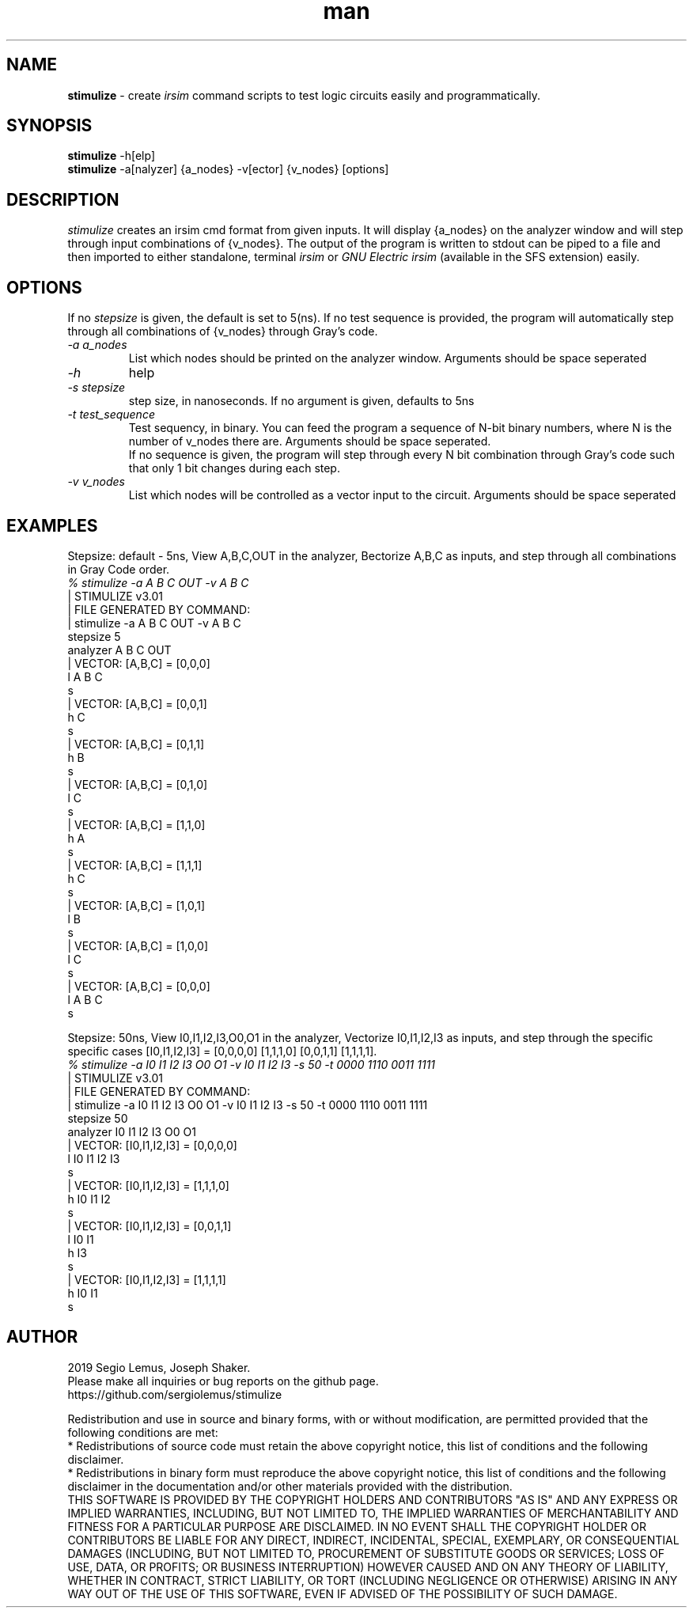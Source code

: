 .\" Manpage for stimulize.
.\" Create a git pull request at https://github.com/sergiolemus/stimulize 
.TH man 1 "28 March 2019" "1.0" "STIMULIZE User Manual"
.SH NAME
.B stimulize 
\- create 
.I irsim 
command scripts to test logic circuits easily and programmatically.

.SH SYNOPSIS
.B stimulize 
-h[elp]
.br
.B stimulize
-a[nalyzer] {a_nodes} -v[ector] {v_nodes} [options]

.SH DESCRIPTION
.I stimulize
creates an irsim cmd format from given inputs. It will display {a_nodes} on the analyzer window
and will step through input combinations of {v_nodes}. The output of the program is written
to stdout can be piped to a file and then imported to either standalone, terminal
.I irsim
or 
.I GNU Electric irsim 
(available in the SFS extension) easily.

.SH OPTIONS
If no 
.I stepsize 
is given, the default is set to 5(ns). If no test sequence is provided, the program will
automatically step through all combinations of {v_nodes} through Gray's code.
.br
.PP
.TP
.IR \-a " " a_nodes
List which nodes should be printed on the analyzer window. Arguments should be space seperated
.TP
.IR \-h
help
.TP
.IR \-s " " stepsize
step size, in nanoseconds. If no argument is given, defaults to 5ns
.TP
.IR \-t " " test_sequence
Test sequency, in binary. You can feed the program a sequence of N-bit binary numbers, where
N is the number of v_nodes there are. Arguments should be space seperated. 
.br
If no sequence is given, the program will step through every N bit combination through Gray's code
such that only 1 bit changes during each step.
.TP
.IR \-v " " v_nodes
List which nodes will be controlled as a vector input to the circuit. Arguments should be space seperated

.SH EXAMPLES
.PP
.br
Stepsize: default - 5ns, View A,B,C,OUT in the analyzer, Bectorize A,B,C as inputs, and step through all combinations in
Gray Code order.
.br
\fI% stimulize \-a A B C OUT \-v A B C\fR
.br
| STIMULIZE v3.01
.br
| FILE GENERATED BY COMMAND:
.br
| stimulize -a A B C OUT -v A B C 
.br
stepsize 5
.br
analyzer A B C OUT 
.br
| VECTOR: [A,B,C] = [0,0,0]
.br
l A B C
.br
s
.br
| VECTOR: [A,B,C] = [0,0,1]
.br
h C 
.br
s
.br
| VECTOR: [A,B,C] = [0,1,1]
.br
h B 
.br
s
.br
| VECTOR: [A,B,C] = [0,1,0]
.br
l C 
.br
s
.br
| VECTOR: [A,B,C] = [1,1,0]
.br
h A 
.br
s
.br
| VECTOR: [A,B,C] = [1,1,1]
.br
h C 
.br
s
.br
| VECTOR: [A,B,C] = [1,0,1]
.br
l B 
.br
s
.br
| VECTOR: [A,B,C] = [1,0,0]
.br
l C 
.br
s
.br
| VECTOR: [A,B,C] = [0,0,0]
.br
l A B C 
.br
s
.PP
Stepsize: 50ns, View I0,I1,I2,I3,O0,O1 in the analyzer, Vectorize I0,I1,I2,I3 as inputs, and step through
the specific specific cases [I0,I1,I2,I3] = [0,0,0,0] [1,1,1,0] [0,0,1,1] [1,1,1,1].
.br
\fI% stimulize \-a I0 I1 I2 I3 O0 O1 \-v I0 I1 I2 I3 -s 50 -t 0000 1110 0011 1111\fR
.br
| STIMULIZE v3.01
.br
| FILE GENERATED BY COMMAND:
.br
| stimulize -a I0 I1 I2 I3 O0 O1 -v I0 I1 I2 I3 -s 50 -t 0000 1110 0011 1111 
.br
stepsize 50
.br
analyzer I0 I1 I2 I3 O0 O1 
.br
| VECTOR: [I0,I1,I2,I3] = [0,0,0,0]
.br
l I0 I1 I2 I3 
.br
s
.br
| VECTOR: [I0,I1,I2,I3] = [1,1,1,0]
.br
h I0 I1 I2 
.br
s
.br
| VECTOR: [I0,I1,I2,I3] = [0,0,1,1]
.br
l I0 I1 
.br
h I3 
.br
s
.br
| VECTOR: [I0,I1,I2,I3] = [1,1,1,1]
.br
h I0 I1 
.br
s

.SH AUTHOR
2019 Segio Lemus, Joseph Shaker.
.br
Please make all inquiries or bug reports on the github page.
.br
https://github.com/sergiolemus/stimulize
.PP
Redistribution and use in source and binary forms, with or without
modification, are permitted provided that the following conditions are met:
.br
* Redistributions of source code must retain the above copyright notice, this
list of conditions and the following disclaimer.
.br
* Redistributions in binary form must reproduce the above copyright notice,
this list of conditions and the following disclaimer in the documentation
and/or other materials provided with the distribution.
.br
THIS SOFTWARE IS PROVIDED BY THE COPYRIGHT HOLDERS AND CONTRIBUTORS "AS IS"
AND ANY EXPRESS OR IMPLIED WARRANTIES, INCLUDING, BUT NOT LIMITED TO, THE
IMPLIED WARRANTIES OF MERCHANTABILITY AND FITNESS FOR A PARTICULAR PURPOSE ARE
DISCLAIMED. IN NO EVENT SHALL THE COPYRIGHT HOLDER OR CONTRIBUTORS BE LIABLE
FOR ANY DIRECT, INDIRECT, INCIDENTAL, SPECIAL, EXEMPLARY, OR CONSEQUENTIAL
DAMAGES (INCLUDING, BUT NOT LIMITED TO, PROCUREMENT OF SUBSTITUTE GOODS OR
SERVICES; LOSS OF USE, DATA, OR PROFITS; OR BUSINESS INTERRUPTION) HOWEVER
CAUSED AND ON ANY THEORY OF LIABILITY, WHETHER IN CONTRACT, STRICT LIABILITY,
OR TORT (INCLUDING NEGLIGENCE OR OTHERWISE) ARISING IN ANY WAY OUT OF THE USE
OF THIS SOFTWARE, EVEN IF ADVISED OF THE POSSIBILITY OF SUCH DAMAGE.